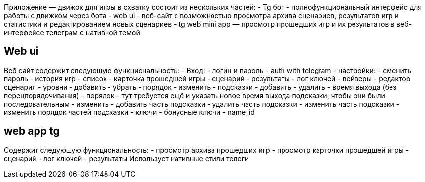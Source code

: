Приложение — движок для игры в схватку состоит из нескольких частей:
- Tg бот - полнофункциональный интерфейс для работы с движком через бота
- web ui - веб-сайт с возможностью просмотра архива сценариев, результатов игр и статистики и редактированием новых сценариев
- tg web mini app — просмотр прошедших игр и их результатов в веб-интерфейсе телеграм с нативной темой

== Web ui

Веб сайт содержит следующую функциональность:
- Вход:
 - логин и пароль
 - auth with telegram
- настройки:
 - сменить пароль
- история игр
 - список
- карточка прошедшей игры
 - сценарий
 - результаты
 - лог ключей
 - вейверы
- редактор сценария
 - уровни
 - добавить
 - убрать
 - порядок
 - изменить
 - подсказки
 - добавить
 - удалить
 - время выхода (без перецпорядочивания)
 - порядок
 - тут требуется ещё и указать новое время выхода подсказки, чтобы они были последовательным
 - изменить
 - добавить часть подсказки
 - удалить часть подсказки
 - изменить часть подсказки
 - изменить порядок частей подсказки
 - ключи
 - бонусные ключи
 - name_id

== web app tg

Содержит следующую функциональность:
- просмотр архива прошедших игр
- просмотр карточки прошедшей игры
 - сценарий
 - лог ключей
 - результаты
Использует нативные стили телеги

